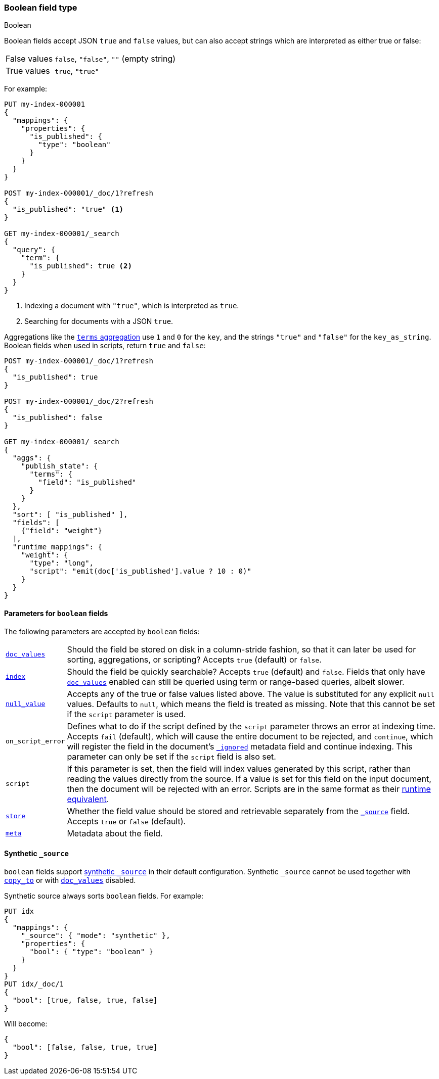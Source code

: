 [[boolean]]
=== Boolean field type
++++
<titleabbrev>Boolean</titleabbrev>
++++

Boolean fields accept JSON `true` and `false` values, but can also accept
strings which are interpreted as either true or false:

[horizontal]
False values::

    `false`, `"false"`, `""` (empty string)

True values::

    `true`, `"true"`

For example:

[source,console]
----
PUT my-index-000001
{
  "mappings": {
    "properties": {
      "is_published": {
        "type": "boolean"
      }
    }
  }
}

POST my-index-000001/_doc/1?refresh
{
  "is_published": "true" <1>
}

GET my-index-000001/_search
{
  "query": {
    "term": {
      "is_published": true <2>
    }
  }
}
----
// TEST[s/_search/_search?filter_path=hits.hits/]
<1> Indexing a document with `"true"`, which is interpreted as `true`.
<2> Searching for documents with a JSON `true`.

////
[source,console-result]
----
{
  "hits": {
    "hits": [
      {
        "_id": "1",
        "_index": "my-index-000001",
        "_score": "$body.hits.hits.0._score",
        "_source": {
          "is_published": "true"
        }
      }
    ]
  }
}
----
////

Aggregations like the <<search-aggregations-bucket-terms-aggregation,`terms`
aggregation>>  use `1` and `0` for the `key`, and the strings `"true"` and
`"false"` for the `key_as_string`. Boolean fields when used in scripts,
return `true` and `false`:

[source,console]
----
POST my-index-000001/_doc/1?refresh
{
  "is_published": true
}

POST my-index-000001/_doc/2?refresh
{
  "is_published": false
}

GET my-index-000001/_search
{
  "aggs": {
    "publish_state": {
      "terms": {
        "field": "is_published"
      }
    }
  },
  "sort": [ "is_published" ],
  "fields": [
    {"field": "weight"}
  ],
  "runtime_mappings": {
    "weight": {
      "type": "long",
      "script": "emit(doc['is_published'].value ? 10 : 0)"
    }
  }
}
----
// TEST[s/_search/_search?filter_path=aggregations,hits.hits/]

////
[source,console-result]
----
{
  "aggregations": {
    "publish_state": {
      "doc_count_error_upper_bound": 0,
      "sum_other_doc_count": 0,
      "buckets": [
        {
          "key": 0,
          "key_as_string": "false",
          "doc_count": 1
        },
        {
          "key": 1,
          "key_as_string": "true",
          "doc_count": 1
        }
      ]
    }
  },
  "hits": {
    "hits": [
      {
        "_id": "2",
        "_index": "my-index-000001",
        "_score": null,
        "_source": {
          "is_published": false
        },
        "sort": [0],
        "fields": {"weight": [0]}
      },
      {
        "_id": "1",
        "_index": "my-index-000001",
        "_score": null,
        "_source": {
          "is_published": true
        },
        "sort": [1],
        "fields": {"weight": [10]}
      }
    ]
  }
}
----
////

[[boolean-params]]
==== Parameters for `boolean` fields

The following parameters are accepted by `boolean` fields:

[horizontal]

<<doc-values,`doc_values`>>::

    Should the field be stored on disk in a column-stride fashion, so that it
    can later be used for sorting, aggregations, or scripting? Accepts `true`
    (default) or `false`.

<<mapping-index,`index`>>::

    Should the field be quickly searchable? Accepts `true` (default) and
    `false`. Fields that only have <<doc-values,`doc_values`>>
    enabled can still be queried using term or range-based queries,
    albeit slower.

<<null-value,`null_value`>>::

    Accepts any of the true or false values listed above. The value is
    substituted for any explicit `null` values. Defaults to `null`, which
    means the field is treated as missing. Note that this cannot be set
    if the `script` parameter is used.

`on_script_error`::

    Defines what to do if the script defined by the `script` parameter
    throws an error at indexing time. Accepts `fail` (default), which
    will cause the entire document to be rejected, and `continue`, which
    will register the field in the document's
    <<mapping-ignored-field,`_ignored`>> metadata field and continue
    indexing. This parameter can only be set if the `script` field is
    also set.

`script`::

    If this parameter is set, then the field will index values generated
    by this script, rather than reading the values directly from the
    source. If a value is set for this field on the input document, then
    the document will be rejected with an error.
    Scripts are in the same format as their
    <<runtime-mapping-fields,runtime equivalent>>.

<<mapping-store,`store`>>::

    Whether the field value should be stored and retrievable separately from
    the <<mapping-source-field,`_source`>> field. Accepts `true` or `false`
    (default).

<<mapping-field-meta,`meta`>>::

    Metadata about the field.

[[boolean-synthetic-source]]
==== Synthetic `_source`
`boolean` fields support <<synthetic-source,synthetic `_source`>> in their
default configuration. Synthetic `_source` cannot be used together with
<<copy-to,`copy_to`>> or with <<doc-values,`doc_values`>> disabled.

Synthetic source always sorts `boolean` fields. For example:
[source,console,id=synthetic-source-boolean-example]
----
PUT idx
{
  "mappings": {
    "_source": { "mode": "synthetic" },
    "properties": {
      "bool": { "type": "boolean" }
    }
  }
}
PUT idx/_doc/1
{
  "bool": [true, false, true, false]
}
----
// TEST[s/$/\nGET idx\/_doc\/1?filter_path=_source\n/]

Will become:
[source,console-result]
----
{
  "bool": [false, false, true, true]
}
----
// TEST[s/^/{"_source":/ s/\n$/}/]
